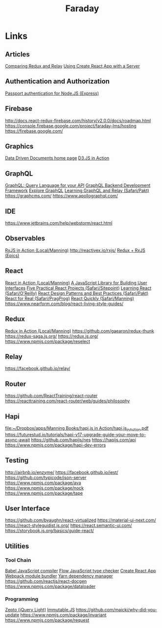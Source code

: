 #+TITLE: Faraday

* Links
** Articles
[[https://www.reindex.io/blog/redux-and-relay/][Comparing Redux and Relay]]
[[https://www.fullstackreact.com/articles/using-create-react-app-with-a-server/][Using Create React App with a Server]]
** Authentication and Authorization
[[http://www.passportjs.org/][Passport authentication for Node.JS (Express)]]
** Firebase
http://docs.react-redux-firebase.com/history/v2.0.0/docs/roadmap.html
https://console.firebase.google.com/project/faraday-lms/hosting
https://firebase.google.com/
** Graphics
[[https://d3js.org/][Data Driven Documents home page]]
[[https://www.safaribooksonline.com/library/view/d3js-in-action/9781617294488/][D3.JS in Action]]
** GraphQL
[[http://graphql.org/][GraphQL: Query Language for your API]]
[[https://www.graph.cool/][GraphQL Backend Development Framework]]
[[https://www.graphql.com/][Explore GraphQL]]
[[https://www.safaribooksonline.com/library/view/learning-graphql-and/9781786465757/][Learning GraphQL and Relay (Safari/Pakt)]]
https://graphcms.com/
https://www.apollographql.com/
** IDE
https://www.jetbrains.com/help/webstorm/react.html
** Observables
[[file:~/Dropbox/apps/Manning%20Books/RxJS%20in%20Action/RxJS_in_Action_v8_MEAP.pdf][RxJS in Action (Local/Manning)]]
http://reactivex.io/rxjs/
[[https://redux-observable.js.org/][Redux + RxJS (Epics)]]
** React
[[file:~/Dropbox/apps/Manning%20Books/React%20in%20Action/React_in_Action_v11_MEAP.pdf][React in Action (Local/Manning)]]
[[https://reactjs.org/][A JavaScript Library for Building User Interfaces]]
[[https://www.safaribooksonline.com/library/view/5-practical-react/9781492065326/][Five Practical React Projects (Safari/Sitepoint)]]
[[https://www.safaribooksonline.com/library/view/learning-react-1st/9781491954614/][Learning React (Safari/O'Reilly)]]
[[https://www.safaribooksonline.com/library/view/react-design-patterns/9781786464538/][React Design Patterns and Best Practices (Safari/Pakt)]]
[[https://www.safaribooksonline.com/library/view/react-for-real/9781680502817/][React for Real (Safari/PragProg)]]
[[https://www.safaribooksonline.com/library/view/react-quickly-painless/9781617293344/][React Quickly (Safari/Manning)]]
https://www.nearform.com/blog/react-living-style-guides/
** Redux
[[file:~/Dropbox/apps/Manning%20Books/Redux%20in%20Action/Redux_in_Action_v6_MEAP.pdf][Redux in Action (Local/Manning)]]
https://github.com/gaearon/redux-thunk
https://redux-saga.js.org/
https://redux.js.org/
https://www.npmjs.com/package/reselect
** Relay
https://facebook.github.io/relay/
** Router
https://github.com/ReactTraining/react-router
https://reacttraining.com/react-router/web/guides/philosophy
** Hapi
[[file:~/Dropbox/apps/Manning%20Books/hapi.js%20in%20Action/hapi.js_in_Action.pdf][file:~/Dropbox/apps/Manning Books/hapi.js in Action/hapi.js_in_Action.pdf]]
https://futurestud.io/tutorials/hapi-v17-upgrade-guide-your-move-to-async-await
https://github.com/hapijs/nes
https://hapijs.com/api
https://www.npmjs.com/package/hapi-dev-errors
** Testing
http://airbnb.io/enzyme/
https://facebook.github.io/jest/
https://github.com/typicode/json-server
https://www.npmjs.com/package/ava
https://www.npmjs.com/package/nock
https://www.npmjs.com/package/tape
** User Interface
https://github.com/bvaughn/react-virtualized
https://material-ui-next.com/
https://react-styleguidist.js.org/
https://react.semantic-ui.com/
https://storybook.js.org/basics/guide-react/
** Utilities
*** Tool Chain
[[https://babeljs.io/][Babel JavaScript compiler]]
[[https://flow.org/][Flow JavaScript type checker]]
[[https://github.com/facebookincubator/create-react-app][Create React App]]
[[https://webpack.github.io/][Webpack module bundler]]
[[https://yarnpkg.com/en/][Yarn dependency manager]]
https://github.com/reactjs/react-docgen
https://www.npmjs.com/package/dataloader
*** Programming
[[http://zeptojs.com/][Zepto (jQuery Light)]]
[[https://facebook.github.io/immutable-js/][Immutable.JS]]
https://github.com/maicki/why-did-you-update
https://www.npmjs.com/package/invariant
https://www.npmjs.com/package/request
